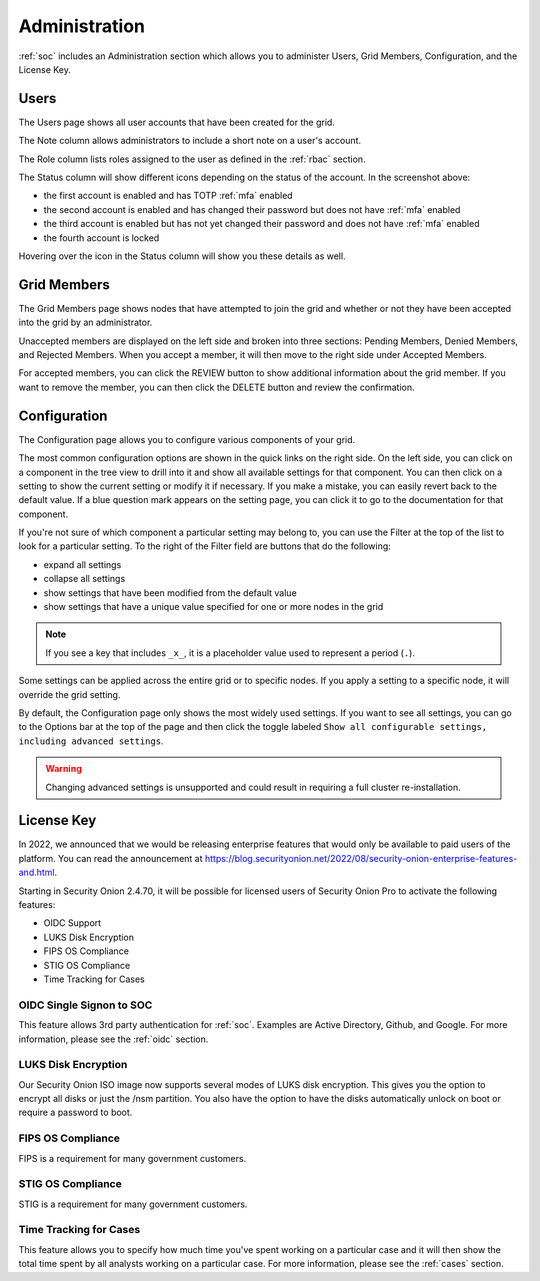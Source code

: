 .. _administration:

Administration
==============

:ref:`soc` includes an Administration section which allows you to administer Users, Grid Members, Configuration, and the License Key.

Users
-----

The Users page shows all user accounts that have been created for the grid.

.. image:: images/users.png
  :target: _images/users.png

The Note column allows administrators to include a short note on a user's account.

The Role column lists roles assigned to the user as defined in the :ref:`rbac` section.

The Status column will show different icons depending on the status of the account. In the screenshot above:

- the first account is enabled and has TOTP :ref:`mfa` enabled
- the second account is enabled and has changed their password but does not have :ref:`mfa` enabled
- the third account is enabled but has not yet changed their password and does not have :ref:`mfa` enabled
- the fourth account is locked
  
Hovering over the icon in the Status column will show you these details as well.

Grid Members
------------

The Grid Members page shows nodes that have attempted to join the grid and whether or not they have been accepted into the grid by an administrator.

.. image:: images/60_gridmembers.png
  :target: _images/60_gridmembers.png

Unaccepted members are displayed on the left side and broken into three sections: Pending Members, Denied Members, and Rejected Members. When you accept a member, it will then move to the right side under Accepted Members.

For accepted members, you can click the REVIEW button to show additional information about the grid member. If you want to remove the member, you can then click the DELETE button and review the confirmation.

Configuration
-------------

The Configuration page allows you to configure various components of your grid.

.. image:: images/61_config.png
  :target: _images/61_config.png

The most common configuration options are shown in the quick links on the right side. On the left side, you can click on a component in the tree view to drill into it and show all available settings for that component. You can then click on a setting to show the current setting or modify it if necessary. If you make a mistake, you can easily revert back to the default value. If a blue question mark appears on the setting page, you can click it to go to the documentation for that component.

If you're not sure of which component a particular setting may belong to, you can use the Filter at the top of the list to look for a particular setting. To the right of the Filter field are buttons that do the following:

- expand all settings
- collapse all settings
- show settings that have been modified from the default value
- show settings that have a unique value specified for one or more nodes in the grid

.. note::

	If you see a key that includes ``_x_``, it is a placeholder value used to represent a period (``.``).

Some settings can be applied across the entire grid or to specific nodes. If you apply a setting to a specific node, it will override the grid setting.

By default, the Configuration page only shows the most widely used settings. If you want to see all settings, you can go to the Options bar at the top of the page and then click the toggle labeled ``Show all configurable settings, including advanced settings``.

.. warning::

	Changing advanced settings is unsupported and could result in requiring a full cluster re-installation.

License Key
-----------

.. image:: images/62_licensekey.png
  :target: _images/62_licensekey.png

In 2022, we announced that we would be releasing enterprise features that would only be available to paid users of the platform. You can read the announcement at https://blog.securityonion.net/2022/08/security-onion-enterprise-features-and.html.

Starting in Security Onion 2.4.70, it will be possible for licensed users of Security Onion Pro to activate the following features:

- OIDC Support
- LUKS Disk Encryption
- FIPS OS Compliance
- STIG OS Compliance
- Time Tracking for Cases

OIDC Single Signon to SOC
~~~~~~~~~~~~~~~~~~~~~~~~~

This feature allows 3rd party authentication for :ref:`soc`. Examples are Active Directory, Github, and Google. For more information, please see the :ref:`oidc` section.

LUKS Disk Encryption
~~~~~~~~~~~~~~~~~~~~

Our Security Onion ISO image now supports several modes of LUKS disk encryption. This gives you the option to encrypt all disks or just the /nsm partition. You also have the option to have the disks automatically unlock on boot or require a password to boot.

FIPS OS Compliance
~~~~~~~~~~~~~~~~~~

FIPS is a requirement for many government customers.

STIG OS Compliance
~~~~~~~~~~~~~~~~~~

STIG is a requirement for many government customers.

Time Tracking for Cases
~~~~~~~~~~~~~~~~~~~~~~~

This feature allows you to specify how much time you've spent working on a particular case and it will then show the total time spent by all analysts working on a particular case. For more information, please see the :ref:`cases` section.
